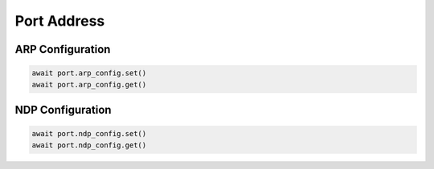 Port Address
=========================


ARP Configuration
--------------------

.. code-block:: python

    await port.arp_config.set()
    await port.arp_config.get()


NDP Configuration
------------------

.. code-block:: python

    await port.ndp_config.set()
    await port.ndp_config.get()